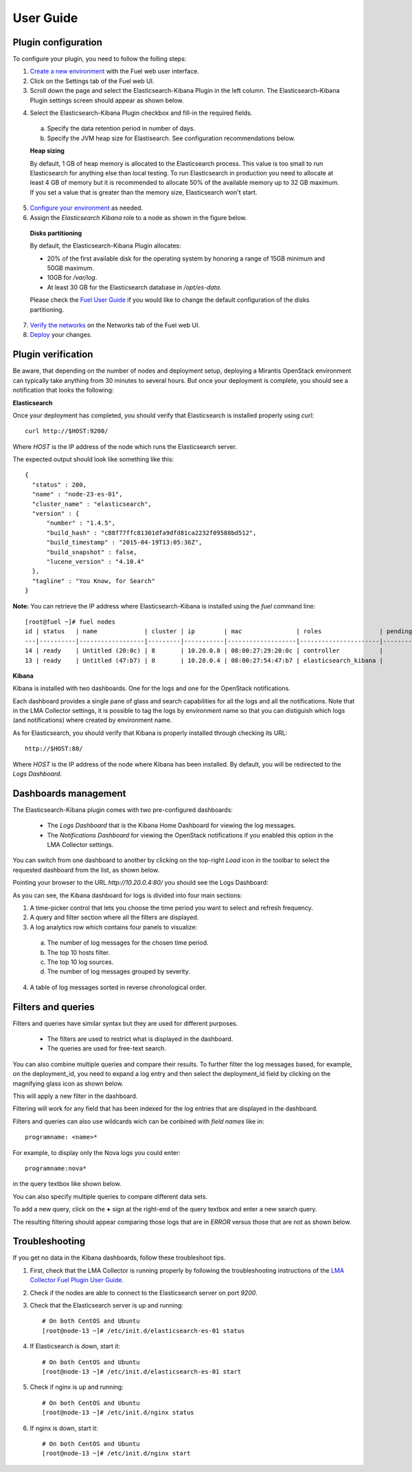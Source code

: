 .. _user_guide:

User Guide
==========

.. _plugin_configuration:

Plugin configuration
--------------------

To configure your plugin, you need to follow the folling steps:

1. `Create a new environment <http://docs.mirantis.com/openstack/fuel/fuel-7.0/user-guide.html#launch-wizard-to-create-new-environment>`_
   with the Fuel web user interface.

2. Click on the Settings tab of the Fuel web UI.

3. Scroll down the page and select the Elasticsearch-Kibana Plugin in the left column.
   The Elasticsearch-Kibana Plugin settings screen should appear as shown below.

.. image:: ../images/elastic_kibana_settings.png
   :width: 800
   :align: center

4. Select the Elasticsearch-Kibana Plugin checkbox and fill-in the required fields.

  a. Specify the data retention period in number of days.
  b. Specify the JVM heap size for Elastisearch. See configuration recommendations below.

  **Heap sizing**

  By default, 1 GB of heap memory is allocated to the Elasticsearch process.
  This value is too small to run Elasticsearch for anything else than local testing.
  To run Elasticsearch in production you need to allocate at least 4 GB of memory
  but it is recommended to allocate 50% of the available memory up to 32 GB maximum.
  If you set a value that is greater than the memory size, Elasticsearch won't start.

5. `Configure your environment <http://docs.mirantis.com/openstack/fuel/fuel-7.0/user-guide.html#configure-your-environment>`_
   as needed.

6. Assign the *Elasticsearch Kibana* role to a node as shown in the figure below.

  **Disks partitioning**

  By default, the Elasticsearch-Kibana Plugin allocates:

  - 20% of the first available disk for the operating system by honoring a range of 15GB minimum and 50GB maximum.
  - 10GB for */var/log*.
  - At least 30 GB for the Elasticsearch database in */opt/es-data*.

  Please check the `Fuel User Guide <http://docs.mirantis.com/openstack/fuel/fuel-7.0/user-guide.html#assign-a-role-or-roles-to-each-node-server>`_
  if you would like to change the default configuration of the disks partitioning.

.. image:: ../images/elastic_kibana_role.png
   :width: 800
   :align: center

7. `Verify the networks <http://docs.mirantis.com/openstack/fuel/fuel-7.0/user-guide.html#verify-networks>`_ on the Networks tab of the Fuel web UI.

8. `Deploy <http://docs.mirantis.com/openstack/fuel/fuel-7.0/user-guide.html#deploy-changes>`_ your changes.

.. _plugin_install_verification:

Plugin verification
-------------------

Be aware, that depending on the number of nodes and deployment setup,
deploying a Mirantis OpenStack environment can typically take anything
from 30 minutes to several hours. But once your deployment is complete,
you should see a notification that looks the following:

.. image:: ../images/deploy_notif.png
   :align: center
   :width: 800

**Elasticsearch**

Once your deployment has completed, you should verify that Elasticsearch is
installed properly using `curl`::

    curl http://$HOST:9200/

Where *HOST* is the IP address of the node which runs the Elasticsearch server.

The expected output should look like something like this::

    {
      "status" : 200,
      "name" : "node-23-es-01",
      "cluster_name" : "elasticsearch",
      "version" : {
          "number" : "1.4.5",
          "build_hash" : "c88f77ffc81301dfa9dfd81ca2232f09588bd512",
          "build_timestamp" : "2015-04-19T13:05:36Z",
          "build_snapshot" : false,
          "lucene_version" : "4.10.4"
      },
      "tagline" : "You Know, for Search"
    }

**Note:** You can retrieve the IP address where Elasticsearch-Kibana is installed using
the `fuel` command line::

    [root@fuel ~]# fuel nodes
    id | status   | name             | cluster | ip        | mac               | roles                | pending_roles | online | group_id
    ---|----------|------------------|---------|-----------|-------------------|----------------------|---------------|--------|---------
    14 | ready    | Untitled (20:0c) | 8       | 10.20.0.8 | 08:00:27:29:20:0c | controller           |               | True   | 8
    13 | ready    | Untitled (47:b7) | 8       | 10.20.0.4 | 08:00:27:54:47:b7 | elasticsearch_kibana |               | True   | 8

**Kibana**

Kibana is installed with two dashboards. One for the logs and one for the
OpenStack notifications.

Each dashboard provides a single pane of glass and search capabilities
for all the logs and all the notifications. Note that in the LMA Collector
settings, it is possible to tag the logs by environment name
so that you can distiguish which logs (and notifications) where created
by environment name.

As for Elasticsearch, you should verify that Kibana is properly
installed through checking its URL::

    http://$HOST:80/

Where *HOST* is the IP address of the node where Kibana has been installed.
By default, you will be redirected to the *Logs Dashboard*.

Dashboards management
---------------------

The Elasticsearch-Kibana plugin comes with two pre-configured dashboards:

  - The *Logs Dashboard* that is the Kibana Home Dashboard for viewing the log messages.
  - The *Notifications Dashboard* for viewing the OpenStack notifications if you enabled
    this option in the LMA Collector settings.

You can switch from one dashboard to another by clicking on the top-right *Load*
icon in the toolbar to select the requested dashboard from the list, as shown below.

.. image:: ../images/kibana_dash.png
   :align: center
   :width: 800

Pointing your browser to the URL *http://10.20.0.4:80/* you should see the Logs Dashboard:

.. image:: ../images/kibana_logs_dash.png
   :align: center
   :width: 800

As you can see, the Kibana dashboard for logs is divided into four main sections:

1. A time-picker control that lets you choose the time period you want
   to select and refresh frequency.

2. A query and filter section where all the filters are displayed.

3. A log analytics row which contains four panels to visualize:

  a. The number of log messages for the chosen time period.

  b. The top 10 hosts filter.

  c. The top 10 log sources.

  d. The number of log messages grouped by severity.

4. A table of log messages sorted in reverse chronological order.

Filters and queries
-------------------

Filters and queries have similar syntax but they are used for different purposes.

  - The filters are used to restrict what is displayed in the dashboard.
  - The queries are used for free-text search.

You can also combine multiple queries and compare their results.
To further filter the log messages based, for example, on the deployment_id,
you need to expand a log entry and then select the deployment_id field by clicking
on the magnifying glass icon as shown below.

.. image:: ../images/kibana_logs_filter1.png
   :align: center
   :width: 800

This will apply a new filter in the dashboard.

.. image:: ../images/kibana_logs_filter2.png
   :align: center
   :width: 800

Filtering will work for any field that has been indexed for the log entries that
are displayed in the dashboard.

Filters and queries can also use wildcards wich can be conbined with *field names* like in::

    programname: <name>*

For example, to display only the Nova logs you could enter::

    programname:nova*

in the query textbox like shown below.

.. image:: ../images/kibana_logs_query1.png
   :align: center
   :width: 800

You can also specify multiple queries to compare different data sets.

To add a new query, click on the **+** sign at the right-end of the query
textbox and enter a new search query.

The resulting filtering should appear comparing those logs that are
in *ERROR* versus those that are not as shown below.

.. image:: ../images/kibana_logs_query2.png
   :align: center
   :width: 800

Troubleshooting
---------------

If you get no data in the Kibana dashboards, follow these troubleshoot tips.

1. First, check that the LMA Collector is running properly by following the
   troubleshooting instructions of the
   `LMA Collector Fuel Plugin User Guide <http://fuel-plugin-lma-collector.readthedocs.org/en/latest/user/guide.html/>`_.

2. Check if the nodes are able to connect to the Elasticsearch server on port *9200*.

3. Check that the Elasticsearch server is up and running::

    # On both CentOS and Ubuntu
    [root@node-13 ~]# /etc/init.d/elasticsearch-es-01 status

4. If Elasticsearch is down, start it::

    # On both CentOS and Ubuntu
    [root@node-13 ~]# /etc/init.d/elasticsearch-es-01 start

5. Check if nginx is up and running::

    # On both CentOS and Ubuntu
    [root@node-13 ~]# /etc/init.d/nginx status

6. If nginx is down, start it::

    # On both CentOS and Ubuntu
    [root@node-13 ~]# /etc/init.d/nginx start
